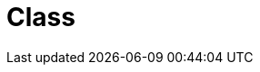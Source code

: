 // Do not edit directly!
// This file was generated by camel-quarkus-maven-plugin:update-extension-doc-page

= Class
:cq-artifact-id: camel-quarkus-bean
:cq-artifact-id-base: bean
:cq-native-supported: true
:cq-status: Stable
:cq-deprecated: false
:cq-jvm-since: 0.1.0
:cq-native-since: 0.1.0
:cq-camel-part-name: class
:cq-camel-part-title: Class
:cq-camel-part-description: Invoke methods of Java beans specified by class name.
:cq-extension-page-title: Bean
